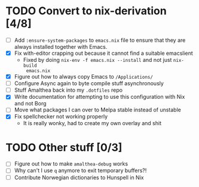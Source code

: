 * TODO Convert to nix-derivation [4/8]
- [ ] Add ~:ensure-system-packages~ to ~emacs.nix~ file to ensure that they are
  always installed together with Emacs.
- [X] Fix with-editor crapping out because it cannot find a suitable emacslient
  - Fixed by doing ~nix-env -f emacs.nix --install~ and not just ~nix-build
    emacs.nix~
- [X] Figure out how to always copy Emacs to ~/Applications/~
- [ ] Configure Async again to byte compile stuff asynchronously
- [ ] Stuff Amalthea back into my ~.dotfiles~ repo
- [X] Write documentation for attempting to use this configuration with Nix and
  not Borg
- [ ] Move what packages I can over to Melpa stable instead of unstable
- [X] Fix spellchecker not working properly
  - It is really wonky, had to create my own overlay and shit
* TODO Other stuff [0/3]
- [ ] Figure out how to make ~amalthea-debug~ works
- [ ] Why can't I use ~q~ anymore to exit temporary buffers?!
- [ ] Contribute Norwegian dictionaries to Hunspell in Nix
